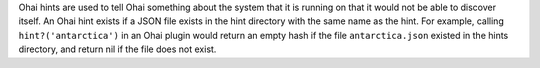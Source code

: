 .. The contents of this file may be included in multiple topics (using the includes directive).
.. The contents of this file should be modified in a way that preserves its ability to appear in multiple topics.

Ohai hints are used to tell Ohai something about the system that it is running on that it would not be able to discover itself. An Ohai hint exists if a JSON file exists in the hint directory with the same name as the hint. For example, calling ``hint?('antarctica')`` in an Ohai plugin would return an empty hash if the file ``antarctica.json`` existed in the hints directory, and return nil if the file does not exist.
